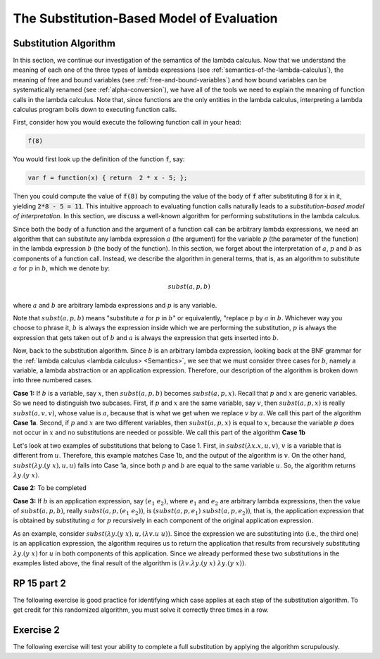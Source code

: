 .. This file is part of the OpenDSA eTextbook project. See
.. http://algoviz.org/OpenDSA for more details.
.. Copyright (c) 2012-13 by the OpenDSA Project Contributors, and
.. distributed under an MIT open source license.

.. avmetadata:: 
   :author: David Furcy, Tom Naps and Taylor Rydahl

.. odsalink::  AV/PL/main.css

==========================================
The Substitution-Based Model of Evaluation
==========================================

Substitution Algorithm
----------------------

In this section, we continue our investigation of the semantics of the
lambda calculus. Now that we understand the meaning of each one of the
three types of lambda expressions (see
:ref:`semantics-of-the-lambda-calculus`), the meaning of free and
bound variables (see :ref:`free-and-bound-variables`) and how bound
variables can be systematically renamed (see :ref:`alpha-conversion`),
we have all of the tools we need to explain the meaning of function
calls in the lambda calculus. Note that, since functions are the only
entities in the lambda calculus, interpreting a lambda calculus
program boils down to executing function calls.


First, consider how you would execute the following function call in
your head:

.. code::

   f(8)

You would first look up the definition of the function :code:`f`, say:

.. code::

  var f = function(x) { return  2 * x - 5; };


Then you could compute the value of :code:`f(8)` by computing the
value of the body of :code:`f` after substituting :code:`8` for
:code:`x` in it, yielding :code:`2*8 - 5 = 11`. This intuitive
approach to evaluating function calls naturally leads to a
*substitution-based model of interpretation*. In this section, we
discuss a well-known algorithm for performing substitutions in the
lambda calculus. 

Since both the body of a function and the argument of a function call
can be arbitrary lambda expressions, we need an algorithm that can
substitute any lambda expression :math:`a` (the argument) for the
variable :math:`p` (the parameter of the function) in the lambda
expression :math:`b` (the body of the function). In this section, we
forget about the interpretation of :math:`a`, :math:`p` and :math:`b`
as components of a function call. Instead, we describe the algorithm
in general terms, that is, as an algorithm to substitute :math:`a` for
:math:`p` in :math:`b`, which we denote by:

.. math::

   subst(a, p, b)

where :math:`a` and :math:`b` are arbitrary lambda expressions and
:math:`p` is any variable. 

Note that :math:`subst(a, p, b)` means "substitute :math:`a` for
:math:`p` in :math:`b`" or equivalently, "replace :math:`p` by
:math:`a` in :math:`b`. Whichever way you choose to phrase it,
:math:`b` is always the expression inside which we are performing the
substitution, :math:`p` is always the expression that gets taken out
of :math:`b` and :math:`a` is always the expression that gets
inserted into :math:`b`.

Now, back to the substitution algorithm. Since :math:`b` is an
arbitrary lambda expression, looking back at the BNF grammar for the
:ref:`lambda calculus <lambda calculus> <Semantics>`,
we see that we must
consider three cases for :math:`b`, namely a variable, a lambda
abstraction or an application expression. Therefore, our description
of the algorithm is broken down into three numbered cases.

**Case 1:** If :math:`b` is a variable, say :math:`x`, then
:math:`subst(a, p, b)` becomes :math:`subst(a, p,x)`. Recall that
:math:`p` and :math:`x` are generic variables. So we need to
distinguish two subcases. First, if :math:`p` and :math:`x` are the
same variable, say :math:`v`, then :math:`subst(a,p,x)` is really
:math:`subst(a,v,v)`, whose value is :math:`a`, because that is what
we get when we replace :math:`v` by :math:`a`. We call this part of the
algorithm **Case 1a**. Second, if :math:`p` and :math:`x` are two
different variables, then :math:`subst(a,p,x)` is equal to :math:`x`,
because the variable :math:`p` does not occur in :math:`x` and no
substitutions are needed or possible. We call this part of the
algorithm **Case 1b**


Let's look at two examples of substitutions that belong to
Case 1. First, in :math:`subst(\lambda x.x, u, v)`, :math:`v` is a
variable that is different from :math:`u`. Therefore, this example
matches Case 1b, and the output of the algorithm is :math:`v`. On the
other hand, :math:`subst(\lambda y.(y\ x), u, u)` falls into Case 1a,
since both :math:`p` and :math:`b` are equal to the same variable
:math:`u`. So, the algorithm returns :math:`\lambda y.(y\ x)`.

.. inlineav:: substCase1b ss
   :output: show


**Case 2:** To be completed

**Case 3:** If :math:`b` is an application expression, say
:math:`(e_1\ e_2)`, where :math:`e_1` and :math:`e_2` are arbitrary
lambda expressions, then the value of :math:`subst(a,p,b)`, really
:math:`subst(a,p,(e_1\ e_2))`, is :math:`(subst(a,p,e_1)\
subst(a,p,e_2))`, that is, the application expression that is obtained
by substituting :math:`a` for :math:`p` recursively in each component
of the original application expression.

As an example, consider :math:`subst(\lambda y.(y\ x), u, (\lambda
v.u\ u))`. Since the expression we are substituting into (i.e., the
third one) is an application expression, the algorithm requires us to
return the application that results from recursively substituting
:math:`\lambda y.(y\ x)` for :math:`u` in both components of this
application. Since we already performed these two substitutions in the
examples listed above, the final result of the algorithm is
:math:`(\lambda v.\lambda y.(y\ x)\ \lambda y.(y\ x))`.


RP 15 part 2
------------

The following exercise is good practice for identifying which case
applies at each step of the substitution algorithm. To get credit for
this randomized algorithm, you must solve it correctly three times in
a row.

.. avembed:: Exercises/PL/RP15part2.html ka

Exercise 2
----------

The following exercise will test your ability to complete a full
substitution by applying the algorithm scrupulously.

.. .. avembed:: Exercises/PL/SubstitutionResult.html ka

.. .. odsascript:: AV/PL/AV/substCase1b.js
